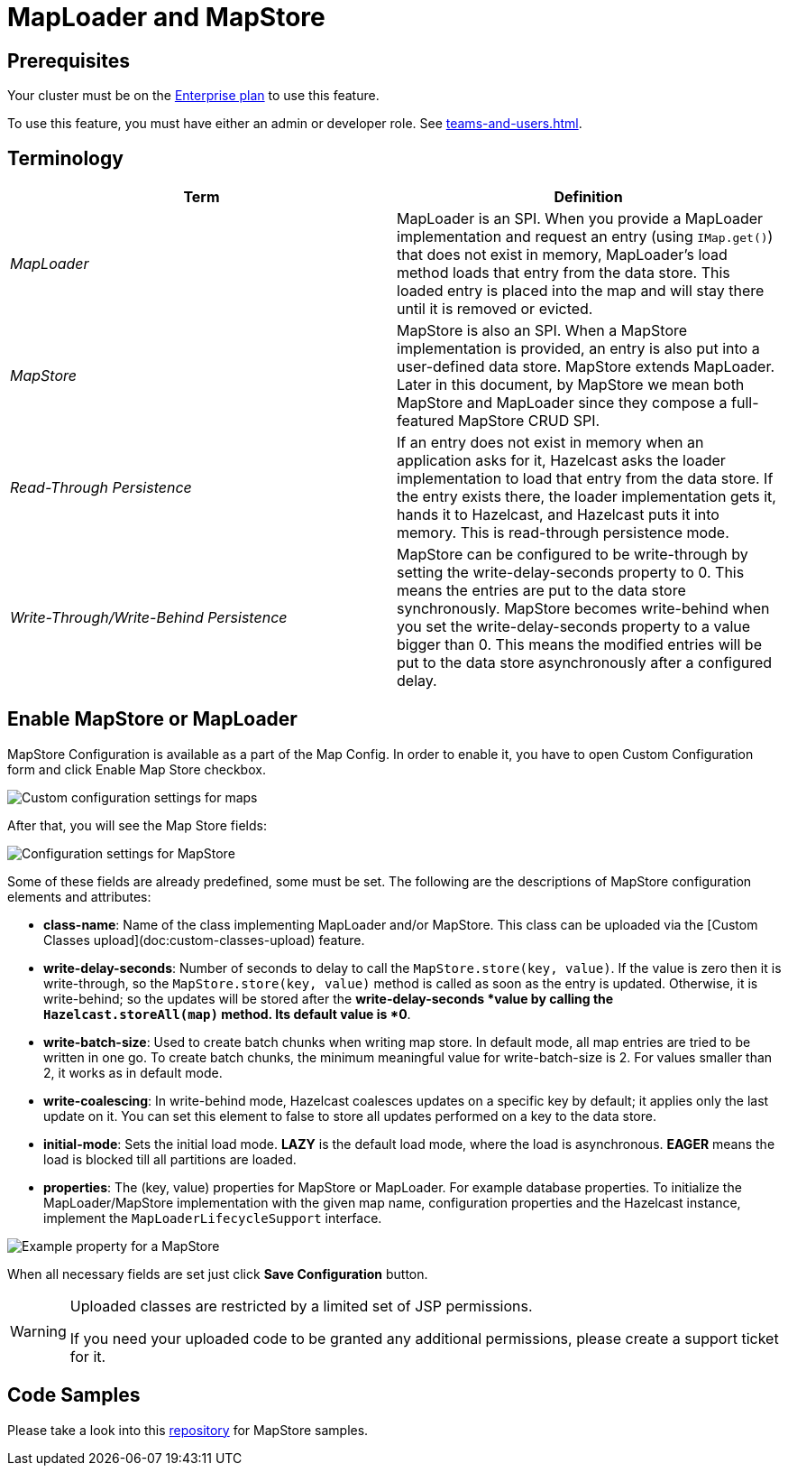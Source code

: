 = MapLoader and MapStore
:url-code-sample-mapstore: https://github.com/hazelcast/hazelcast-cloud-code-samples/tree/master/mapstore

== Prerequisites

Your cluster must be on the link:{page-plans}[Enterprise plan] to use this feature.

To use this feature, you must have either an admin or developer role. See xref:teams-and-users.adoc[].

== Terminology

[cols="e,a"]
|===
|Term|Definition

|MapLoader
|MapLoader is an SPI. When you provide a MapLoader implementation and request an entry (using `IMap.get()`) that does not exist in memory, MapLoader's load method loads that entry from the data store. This loaded entry is placed into the map and will stay there until it is removed or evicted.


|MapStore
|MapStore is also an SPI. When a MapStore implementation is provided, an entry is also put into a user-defined data store. MapStore extends MapLoader. Later in this document, by MapStore we mean both MapStore and MapLoader since they compose a full-featured MapStore CRUD SPI.

|Read-Through Persistence
|If an entry does not exist in memory when an application asks for it, Hazelcast asks the loader implementation to load that entry from the data store. If the entry exists there, the loader implementation gets it, hands it to Hazelcast, and Hazelcast puts it into memory. This is read-through persistence mode.

|Write-Through/Write-Behind Persistence
|MapStore can be configured to be write-through by setting the write-delay-seconds property to 0. This means the entries are put to the data store synchronously. MapStore becomes write-behind when you set the write-delay-seconds property to a value bigger than 0. This means the modified entries will be put to the data store asynchronously after a configured delay.
|===

== Enable MapStore or MapLoader

MapStore Configuration is available as a part of the Map Config. In order to enable it, you have to open Custom Configuration form and click Enable Map Store checkbox.

image:map-custom-config.png[Custom configuration settings for maps]

After that, you will see the Map Store fields:

image:map-store-config.png[Configuration settings for MapStore]

Some of these fields are already predefined, some must be set. The following are the descriptions of MapStore configuration elements and attributes:

- *class-name*: Name of the class implementing MapLoader and/or MapStore. This class can be uploaded via the [Custom Classes upload](doc:custom-classes-upload) feature.

- *write-delay-seconds*: Number of seconds to delay to call the `MapStore.store(key, value)`. If the value is zero then it is write-through, so the `MapStore.store(key, value)` method is called as soon as the entry is updated. Otherwise, it is write-behind; so the updates will be stored after the *write-delay-seconds *value by calling the `Hazelcast.storeAll(map)` method. Its default value is *0*.

- *write-batch-size*: Used to create batch chunks when writing map store. In default mode, all map entries are tried to be written in one go. To create batch chunks, the minimum meaningful value for write-batch-size is 2. For values smaller than 2, it works as in default mode.

- *write-coalescing*: In write-behind mode, Hazelcast coalesces updates on a specific key by default; it applies only the last update on it. You can set this element to false to store all updates performed on a key to the data store.

- *initial-mode*: Sets the initial load mode. *LAZY* is the default load mode, where the load is asynchronous. *EAGER* means the load is blocked till all partitions are loaded. 

- *properties*: The (key, value) properties for MapStore or MapLoader. For example database properties. To initialize the MapLoader/MapStore implementation with the given map name, configuration properties and the Hazelcast instance, implement the `MapLoaderLifecycleSupport` interface. 

image:map-store-properties.png[Example property for a MapStore]

When all necessary fields are set just click *Save Configuration* button.

[WARNING]
====
Uploaded classes are restricted by a limited set of JSP permissions.

If you need your uploaded code to be granted any additional permissions, please create a support ticket for it.
====

== Code Samples

Please take a look into this link:{url-code-sample-mapstore}[repository] for MapStore samples.